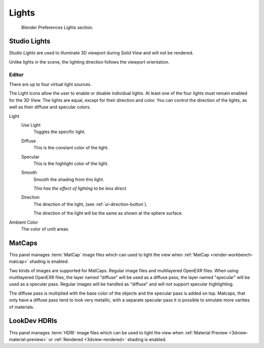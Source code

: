 
******
Lights
******

.. figure:: /images/editors_preferences_section_lights.png

   Blender Preferences Lights section.


.. _prefs-lights-studio:

Studio Lights
=============

*Studio Lights* are used to illuminate 3D viewport during *Solid View* and will not be rendered.

Unlike lights in the scene, the lighting direction follows the viewport orientation.


.. _bpy.types.UserSolidLight:

Editor
------

There are up to four virtual light sources.

The Light icons allow the user to enable or disable individual lights.
At least one of the four lights must remain enabled for the 3D View.
The lights are equal, except for their direction and color.
You can control the direction of the lights, as well as their diffuse and specular colors.

Light
   Use Light
      Toggles the specific light.
   Diffuse
      This is the constant color of the light.
   Specular
      This is the highlight color of the light.
   Smooth
      Smooth the shading from this light.

      *This has the effect of lighting to be less direct.*
   Direction
      The direction of the light, (see :ref:`ui-direction-button`).

      The direction of the light will be the same as shown at the sphere surface.
Ambient Color
   The color of unlit areas.


.. _prefs-lights-matcaps:

MatCaps
=======

This panel manages :term:`MatCap` image files
which can used to light the view when :ref:`MatCap <render-workbench-matcap>` shading is enabled.

Two kinds of images are supported for MatCaps. Regular image files and
multilayered OpenEXR files. When using multilayered OpenEXR files,
the layer named "diffuse" will be used as a diffuse pass, the layer named "specular"
will be used as a specular pass. Regular images will be handled as "diffuse" and
will not support specular highlighting.

The diffuse pass is multiplied with the base color of the objects and the specular pass is added on top.
Matcaps, that only have a diffuse pass tend to look very metallic,
with a separate specular pass it is possible to simulate more varities of materials.


LookDev HDRIs
=============

This panel manages :term:`HDRI` image files
which can be used to light the view when :ref:`Material Preview <3dview-material-preview>` or :ref:`Rendered <3dview-rendered>` shading is enabled.
